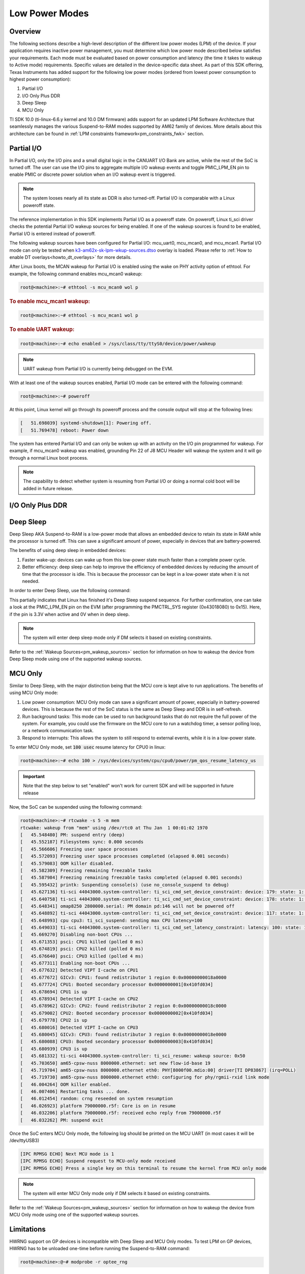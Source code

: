 .. _lpm_modes:

###############
Low Power Modes
###############

********
Overview
********

The following sections describe a high-level description of the different low power modes (LPM) of the
device. If your application requires inactive power management, you must determine which
low power mode described below satisfies your requirements. Each mode must be evaluated
based on power consumption and latency (the time it takes to wakeup to Active mode) requirements. Specific
values are detailed in the device-specific data sheet. As part of this SDK offering,
Texas Instruments has added support for the following low power modes (ordered from lowest power consumption
to highest power consumption):

#. Partial I/O
#. I/O Only Plus DDR
#. Deep Sleep
#. MCU Only

TI SDK 10.0 (ti-linux-6.6.y kernel and 10.0 DM firmware) adds support for
an updated LPM Software Architecture that seamlessly manages the various
Suspend-to-RAM modes supported by AM62 family of devices. More details about
this architecture can be found in :ref:`LPM constraints framework<pm_constraints_fwk>` section.

***********
Partial I/O
***********

In Partial I/O, only the I/O pins and a small digital logic in the CANUART I/O
Bank are active, while the rest of the SoC is turned off. The user can
use the I/O pins to aggregate multiple I/O wakeup events and toggle
PMIC_LPM_EN pin to enable PMIC or discrete power solution when an I/O
wakeup event is triggered.

.. note::

   The system looses nearly all its state as DDR is also turned-off.
   Partial I/O is comparable with a Linux poweroff state.

.. ifconfig:: CONFIG_part_variant in ('AM62X')

   .. important::

      Only AM62 LP-SK EVM supports Partial I/O mode.

The reference implementation in this SDK implements Partial I/O as a
poweroff state. On poweroff, Linux ti_sci driver checks the potential
Partial I/O wakeup sources for being enabled. If one of the wakeup
sources is found to be enabled, Partial I/O is entered instead of poweroff.

The following wakeup sources have been configured for Partial I/O:
mcu_uart0, mcu_mcan0, and mcu_mcan1. Partial I/O mode can only be tested
when `k3-am62x-sk-lpm-wkup-sources.dtso <https://git.ti.com/cgit/ti-linux-kernel/ti-linux-kernel/tree/arch/arm64/boot/dts/ti/k3-am62x-sk-lpm-wkup-sources.dtso?h=10.01.10>`__
overlay is loaded. Please refer to :ref:`How to enable DT overlays<howto_dt_overlays>` for more details.

After Linux boots, the MCAN wakeup for Partial I/O is enabled using the
wake on PHY activity option of ethtool. For example, the following
command enables mcu_mcan0 wakeup:

.. code-block:: console

   root@<machine>:~# ethtool -s mcu_mcan0 wol p

.. rubric:: To enable mcu_mcan1 wakeup:

.. code-block:: console

   root@<machine>:~# ethtool -s mcu_mcan1 wol p

.. rubric:: To enable UART wakeup:

.. code-block:: console

   root@<machine>:~# echo enabled > /sys/class/tty/ttyS0/device/power/wakeup

.. note::

   UART wakeup from Partial I/O is currently being debugged on the EVM.

With at least one of the wakeup sources enabled, Partial I/O mode can be
entered with the following command:

.. code-block:: console

   root@<machine>:~# poweroff

At this point, Linux kernel will go through its poweroff process and
the console output will stop at the following lines:

.. code-block:: text

   [   51.698039] systemd-shutdown[1]: Powering off.
   [   51.769478] reboot: Power down

The system has entered Partial I/O and can only be woken up with an
activity on the I/O pin programmed for wakeup. For example, if mcu_mcan0
wakeup was enabled, grounding Pin 22 of J8 MCU Header will wakeup the
system and it will go through a normal Linux boot process.

.. note::

   The capability to detect whether system is resuming from Partial I/O
   or doing a normal cold boot will be added in future release.

.. _pm_io_only_plus_ddr:

*****************
I/O Only Plus DDR
*****************

.. ifconfig:: CONFIG_part_variant in ('AM62X')

   This mode is not applicable for AM62X.

.. ifconfig:: CONFIG_part_variant in ('AM62AX' , 'AM62PX')

   This mode is similar to Partial I/O mode, with the major distinction being
   that the DDR memory is kept in self refresh to save context. All the processor
   power supplies are turned off except the LVCMOS I/O power supply while keeping
   DDR in self-refresh.
   The user can do system power state transitions, including power supply control,
   by a single interface signal (PMIC_LPM_EN signal) with PMIC register programming.

   The benefits of using I/O Only plus DDR in embedded devices:

   #. Lowest power consumption: I/O Only Plus DDR mode can save a significant amount of power, especially in battery-powered
      devices that are mostly idle or low activity most of the time with the full context being saved.
   #. Better efficiency: I/O Only Plus DDR mode can help to improve the efficiency of embedded devices by
      reducing the amount of time that the processor is idle. This is because the processor can
      be kept in a low-power state when it is not needed.

   .. ifconfig:: CONFIG_part_variant in ('AM62AX')

      .. important:: Jumper J9 should be connected on SK to enable system to enter I/O Only plus DDR mode.

   .. ifconfig:: CONFIG_part_variant in ('AM62PX')

      .. important:: Jumper J12 should be connected on SK to enable system to enter I/O Only plus DDR mode.

   The wakeup sources that can be used to wake the system from I/O Only Plus DDR are
   mcu_uart0, mcu_mcan0, mcu_mcan1 and wkup_uart0. After Linux boots, direct register
   writes can be used to enable wakeup.

   .. rubric:: Following commands set the wakeup EN bit, enable receive for pad in PADCONFIG register and can
               be used to enable wakeup from mcu_mcan0, mcu_mcan1, mcu_uart0 and wkup_uart0 pins respectively.

   .. important::

      The steps mentioned below are a workaround to enable wakeup as there are more driver level changes
      required to enable the wakeup support.

   .. code-block:: console

      root@<machine>:~# devmem2 0x4084038 0x20050000  # MCU_PADCONFIG14 for mcu_mcan0
      root@<machine>:~# devmem2 0x4084040 0x20050000  # MCU_PADCONFIG16 for mcu_mcan1
      root@<machine>:~# devmem2 0x4084014 0x20050000  # MCU_PADCONFIG5 for mcu_uart0
      root@<machine>:~# devmem2 0x4084024 0x20050000  # MCU_PADCONFIG9 for wkup_uart0

   .. note::

      Atleast one of the wakeup sources listed above must be enabled to wakeup from I/O Only Plus DDR mode.

   .. rubric:: To enter I/O Only Plus DDR mode, first disable wakeup from RTC, USB0 and USB1 as these wakeup
               sources are not supported for this mode.

   .. ifconfig:: CONFIG_part_variant in ('AM62AX')

      .. code-block:: console

         root@am62axx-evm:~# echo disabled > /sys/class/rtc/rtc0/device/power/wakeup
         root@am62axx-evm:~# echo disabled > /sys/devices/platform/bus@f0000/f900000.dwc3-usb/power/wakeup
         root@am62axx-evm:~# echo disabled > /sys/devices/platform/bus@f0000/f910000.dwc3-usb/power/wakeup

   .. ifconfig:: CONFIG_part_variant in ('AM62PX')

      .. code-block:: console

         root@am62pxx-evm:~# echo disabled > /sys/class/rtc/rtc0/device/power/wakeup
         root@am62pxx-evm:~# echo disabled > /sys/devices/platform/bus@f0000/f900000.usb/power/wakeup
         root@am62pxx-evm:~# echo disabled > /sys/devices/platform/bus@f0000/f910000.usb/power/wakeup

   .. rubric:: Then, configure PMIC register bit to turn off only selected rails for this mode.

   .. ifconfig:: CONFIG_part_variant in ('AM62AX')

      .. code-block:: console

         root@am62axx-evm:~# i2cset -f -y -m 0xFF -r -a 0 0x48 0x86 0x1

      The register write has been done to enable PMIC to enter `PMIC S2R <https://www.ti.com/lit/ug/slvucm3/slvucm3.pdf>`_ .

   .. ifconfig:: CONFIG_part_variant in ('AM62PX')

      .. code-block:: console

         root@am62pxx-evm:~# i2cset -f -y -m 0xFF -r -a 0 0x48 0x86 0x2

   .. rubric:: Now, the SoC can be suspended using the following command:

   .. code-block:: console

      root@<machine>:~# echo mem > /sys/power/state
      [   26.132900] PM: suspend entry (deep)
      [   26.136759] Filesystems sync: 0.000 seconds
      [   26.151748] Freezing user space processes
      [   26.157256] Freezing user space processes completed (elapsed 0.001 seconds)
      [   26.164239] OOM killer disabled.
      [   26.167469] Freezing remaining freezable tasks
      [   26.173168] Freezing remaining freezable tasks completed (elapsed 0.001 seconds)
      [   26.180624] printk: Suspending console(s) (use no_console_suspend to debug)

   This indicates that the device has partially completed the I/O Only plus DDR entry sequence.

   .. ifconfig:: CONFIG_part_variant in ('AM62AX')

      For further confirmation, one can take a look at the on board LED LD2 on the SK
      (LED should turn off).

   .. ifconfig:: CONFIG_part_variant in ('AM62PX')

      For further confirmation, one can take a look at the on board LED LD1 on the SK
      (LED should turn off).

   The system has entered I/O Only plus DDR and can be woken up either with an
   activity on the I/O pin programmed for wakeup or key press on wkup_uart0 (third serial port :file:`/dev/ttyUSB2`) or
   mcu_uart0 (fourth serial port :file:`/dev/ttyUSB3`).

   .. note::

      The system will enter I/O Only plus DDR mode only if DM selects it based on existing constraints.

**********
Deep Sleep
**********

Deep Sleep AKA Suspend-to-RAM is a low-power mode that allows an embedded device
to retain its state in RAM while the processor is turned off.
This can save a significant amount of power, especially in devices that are
battery-powered.

The benefits of using deep sleep in embedded devices:

#. Faster wake-up: devices can wake up from this low-power state much faster than
   a complete power cycle.
#. Better efficiency: deep sleep can help to improve the efficiency of embedded devices by
   reducing the amount of time that the processor is idle. This is because the processor can
   be kept in a low-power state when it is not needed.

In order to enter Deep Sleep, use the following command:

.. ifconfig:: CONFIG_part_variant in ('AM62X')

   .. code-block:: console

      root@am62xx-evm:~# echo mem > /sys/power/state
      [  444.719520] PM: suspend entry (deep)
      [  444.723374] Filesystems sync: 0.000 seconds
      [  444.751309] Freezing user space processes
      [  444.756923] Freezing user space processes completed (elapsed 0.001 seconds)
      [  444.763924] OOM killer disabled.
      [  444.767141] Freezing remaining freezable tasks
      [  444.772908] Freezing remaining freezable tasks completed (elapsed 0.001 seconds)
      [  444.780328] printk: Suspending console(s) (use no_console_suspend to debug)
      [  444.796853] ti-sci 44043000.system-controller: ti_sci_cmd_set_device_constraint: device: 179: state: 1: ret 0
      [  444.797037] ti-sci 44043000.system-controller: ti_sci_cmd_set_device_constraint: device: 178: state: 1: ret 0
      [  444.805604] omap8250 2800000.serial: PM domain pd:146 will not be powered off
      [  444.806188] ti-sci 44043000.system-controller: ti_sci_cmd_set_device_constraint: device: 117: state: 1: ret 0
      [  444.816592] remoteproc remoteproc0: stopped remote processor 5000000.m4fss
      [  444.820627] Disabling non-boot CPUs ...
      [  444.822859] psci: CPU1 killed (polled 0 ms)
      [  444.826567] psci: CPU2 killed (polled 0 ms)
      [  444.830170] psci: CPU3 killed (polled 0 ms)

.. ifconfig:: CONFIG_part_variant in ('AM62AX' , 'AM62PX')

   .. code-block:: console

      root@<machine>:~# echo mem > /sys/power/state
      [  230.181404] PM: suspend entry (deep)
      [  230.185406] Filesystems sync: 0.000 seconds
      [  230.219094] Freezing user space processes
      [  230.224495] Freezing user space processes completed (elapsed 0.001 seconds)
      [  230.231506] OOM killer disabled.
      [  230.234736] Freezing remaining freezable tasks
      [  230.240432] Freezing remaining freezable tasks completed (elapsed 0.001 seconds)
      [  230.247825] printk: Suspending console(s) (use no_console_suspend to debug)
      [  230.266309] ti-sci 44043000.system-controller: ti_sci_cmd_set_device_constraint: device: 179: state: 1: ret 0
      [  230.266456] ti-sci 44043000.system-controller: ti_sci_cmd_set_device_constraint: device: 178: state: 1: ret 0
      [  230.273953] omap8250 2800000.serial: PM domain pd:146 will not be powered off
      [  230.274450] ti-sci 44043000.system-controller: ti_sci_cmd_set_device_constraint: device: 117: state: 1: ret 0
      [  230.284177] remoteproc remoteproc1: stopped remote processor 79000000.r5f
      [  230.287440] Disabling non-boot CPUs ...
      [  230.289569] psci: CPU1 killed (polled 0 ms)
      [  230.292413] psci: CPU2 killed (polled 4 ms)
      [  230.295457] psci: CPU3 killed (polled 0 ms)

This partially indicates that Linux has finished it's Deep Sleep suspend sequence.
For further confirmation, one can take a look at the PMIC_LPM_EN pin on the EVM
(after programming the PMCTRL_SYS register (0x43018080) to 0x15). Here, if the pin is 3.3V when active and
0V when in deep sleep.

.. note::

   The system will enter deep sleep mode only if DM selects it based on existing constraints.

Refer to the :ref:`Wakeup Sources<pm_wakeup_sources>` section for information on how to wakeup the device from
Deep Sleep mode using one of the supported wakeup sources.

********
MCU Only
********

.. _pm_mcu_only:

Similar to Deep Sleep, with the major distinction being that the MCU core is kept alive to run applications.
The benefits of using MCU Only mode:

#. Low power consumption: MCU Only mode can save a significant amount of power, especially in battery-powered
   devices. This is because the rest of the SoC status is the same as Deep Sleep and DDR is in self-refresh.
#. Run background tasks: This mode can be used to run background tasks that do not require the full power of the system.
   For example, you could use the firmware on the MCU core to run a watchdog timer, a sensor polling loop,
   or a network communication task.
#. Respond to interrupts: This allows the system to still respond to external events, while it is in a low-power state.

To enter MCU Only mode, set :code:`100 usec` resume latency for CPU0 in linux:

.. code-block:: console

   root@<machine>:~# echo 100 > /sys/devices/system/cpu/cpu0/power/pm_qos_resume_latency_us

.. important::

   Note that the step below to set "enabled" won't work for current SDK
   and will be supported in future release

.. ifconfig:: CONFIG_part_variant in ('AM62X')

   To enter MCU Only mode, enable MCU M4 core as a wakeup source in linux:

   .. code-block:: console

      root@am62xx-evm:~# echo enabled > /sys/bus/platform/devices/5000000.m4fss/power/wakeup

.. ifconfig:: CONFIG_part_variant in ('AM62AX', 'AM62PX')

   To enter MCU Only mode, enable MCU R5 core as a wakeup source in linux:

   .. code-block:: console

      root@<machine>:~# echo enabled > /sys/bus/platform/devices/79000000.r5f/power/wakeup

Now, the SoC can be suspended using the following command:

.. code-block:: console

   root@<machine>:~# rtcwake -s 5 -m mem
   rtcwake: wakeup from "mem" using /dev/rtc0 at Thu Jan  1 00:01:02 1970
   [   45.548480] PM: suspend entry (deep)
   [   45.552187] Filesystems sync: 0.000 seconds
   [   45.566606] Freezing user space processes
   [   45.572093] Freezing user space processes completed (elapsed 0.001 seconds)
   [   45.579083] OOM killer disabled.
   [   45.582309] Freezing remaining freezable tasks
   [   45.587984] Freezing remaining freezable tasks completed (elapsed 0.001 seconds)
   [   45.595432] printk: Suspending console(s) (use no_console_suspend to debug)
   [   45.627136] ti-sci 44043000.system-controller: ti_sci_cmd_set_device_constraint: device: 179: state: 1: ret 0
   [   45.640758] ti-sci 44043000.system-controller: ti_sci_cmd_set_device_constraint: device: 178: state: 1: ret 0
   [   45.648341] omap8250 2800000.serial: PM domain pd:146 will not be powered off
   [   45.648892] ti-sci 44043000.system-controller: ti_sci_cmd_set_device_constraint: device: 117: state: 1: ret 0
   [   45.648993] cpu cpu3: ti_sci_suspend: sending max CPU latency=100
   [   45.649033] ti-sci 44043000.system-controller: ti_sci_cmd_set_latency_constraint: latency: 100: state: 1: ret 0
   [   45.669270] Disabling non-boot CPUs ...
   [   45.671353] psci: CPU1 killed (polled 0 ms)
   [   45.674819] psci: CPU2 killed (polled 0 ms)
   [   45.676640] psci: CPU3 killed (polled 4 ms)
   [   45.677311] Enabling non-boot CPUs ...
   [   45.677632] Detected VIPT I-cache on CPU1
   [   45.677672] GICv3: CPU1: found redistributor 1 region 0:0x00000000018a0000
   [   45.677724] CPU1: Booted secondary processor 0x0000000001[0x410fd034]
   [   45.678694] CPU1 is up
   [   45.678934] Detected VIPT I-cache on CPU2
   [   45.678962] GICv3: CPU2: found redistributor 2 region 0:0x00000000018c0000
   [   45.679002] CPU2: Booted secondary processor 0x0000000002[0x410fd034]
   [   45.679778] CPU2 is up
   [   45.680016] Detected VIPT I-cache on CPU3
   [   45.680045] GICv3: CPU3: found redistributor 3 region 0:0x00000000018e0000
   [   45.680088] CPU3: Booted secondary processor 0x0000000003[0x410fd034]
   [   45.680939] CPU3 is up
   [   45.681332] ti-sci 44043000.system-controller: ti_sci_resume: wakeup source: 0x50
   [   45.703650] am65-cpsw-nuss 8000000.ethernet: set new flow-id-base 19
   [   45.719704] am65-cpsw-nuss 8000000.ethernet eth0: PHY[8000f00.mdio:00] driver[TI DP83867] (irq=POLL)
   [   45.719730] am65-cpsw-nuss 8000000.ethernet eth0: configuring for phy/rgmii-rxid link mode
   [   46.004264] OOM killer enabled.
   [   46.007406] Restarting tasks ... done.
   [   46.012454] random: crng reseeded on system resumption
   [   46.026923] platform 79000000.r5f: Core is on in resume
   [   46.032206] platform 79000000.r5f: received echo reply from 79000000.r5f
   [   46.032262] PM: suspend exit

Once the SoC enters MCU Only mode, the following log should be printed
on the MCU UART (in most cases it will be /dev/ttyUSB3)

.. code-block:: text

   [IPC RPMSG ECHO] Next MCU mode is 1
   [IPC RPMSG ECHO] Suspend request to MCU-only mode received
   [IPC RPMSG ECHO] Press a single key on this terminal to resume the kernel from MCU only mode

.. note::

   The system will enter MCU Only mode only if DM selects it based on existing constraints.

Refer to the :ref:`Wakeup Sources<pm_wakeup_sources>` section for information on how to wakeup the device from
MCU Only mode using one of the supported wakeup sources.

***********
Limitations
***********

HWRNG support on GP devices is incompatible with Deep Sleep and MCU Only
modes. To test LPM on GP devices, HWRNG has to be unloaded one-time
before running the Suspend-to-RAM command:

.. code-block:: console

   root@<machine>:@~# modprobe -r optee_rng

.. ifconfig:: CONFIG_part_variant in ('AM62AX')

   .. attention::

      Linux SDK for edge AI applications has a known issue that breaks
      Deep Sleep and MCU Only modes. To test these modes, the DSP module
      has to be unloaded before attempting LPM:

      .. code-block:: console

         root@am62axx-evm:@~# modprobe -rf ti_k3_dsp_remoteproc

Compatibility
=============

The compatibility between Kernel version and firmware version to enter low power mode is listed
in the below table:

+-----------------+-----------------------------------+------------------------------------+
|  LPM            |  Firmware v10.0                   |  Firmware < v10.0                  |
+=================+===================================+====================================+
| TI Kernel 6.6   |   All low power modes supported   |    Only Deep Sleep supported       |
+-----------------+-----------------------------------+------------------------------------+
| TI Kernel < 6.6 |   All low power modes supported   |    All low power modes supported   |
+-----------------+-----------------------------------+------------------------------------+

.. important::

   In case of Kernel 6.6 and Firmware < v10.0, the firmware is unaware of the constraints
   framework. Hence, the system will always enter deep sleep low power mode irrespective
   of the constraints set.

.. note::

   All low power mode supported implies all low power mode supported by the firmware as per firmware
   capabilities. `TISCI_MSG_QUERY_FW_CAPS <https://software-dl.ti.com/tisci/esd/latest/2_tisci_msgs/general/core.html#tisci-msg-query-fw-caps>`__
   can be sent to firmware to get the low power modes supported by firmware.
